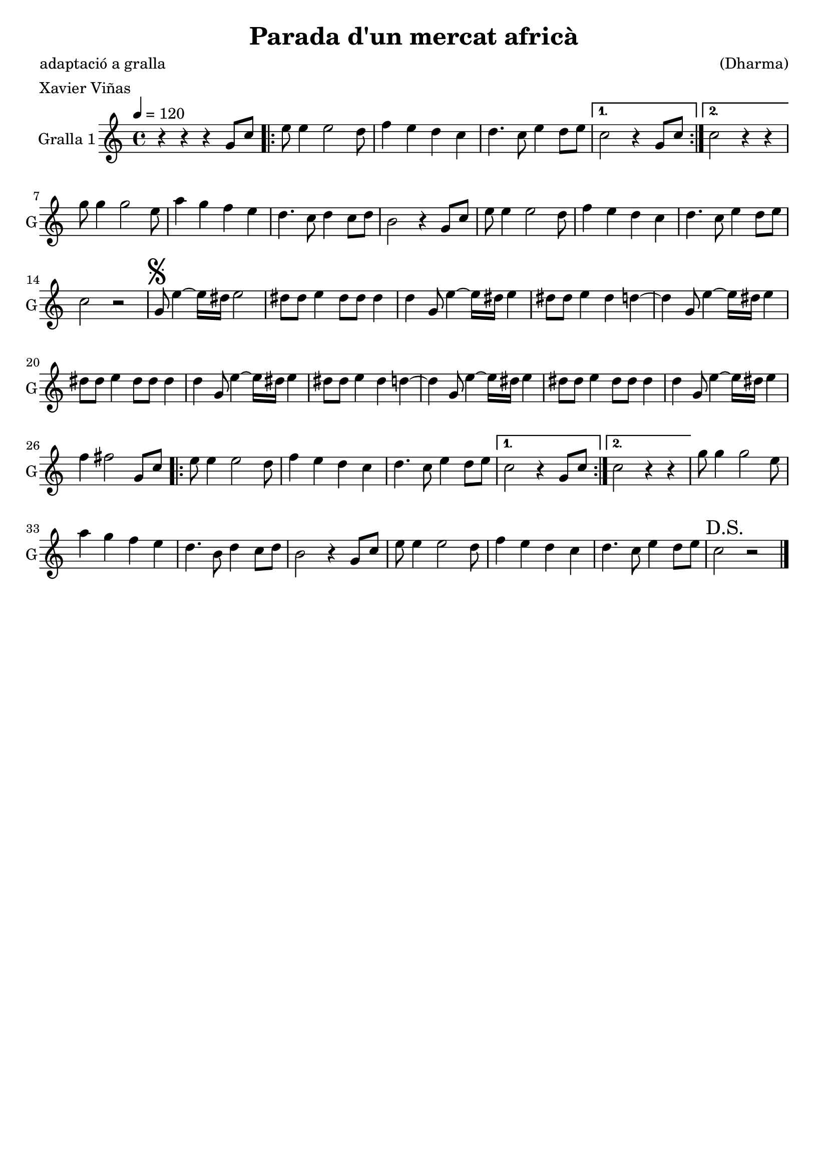 \version "2.16.2"

\header {
  dedication=""
  title="Parada d'un mercat africà"
  subtitle=""
  subsubtitle=""
  poet="adaptació a gralla"
  meter="Xavier Viñas"
  piece=""
  composer="(Dharma)"
  arranger=""
  opus=""
  instrument=""
  copyright=""
  tagline=""
}

liniaroAa =
\relative g'
{
  \tempo 4=120
  \clef treble
  \key c \major
  \time 4/4
  r4 r  r g8 c   |
  \repeat volta 2 { e8 e4 e2 d8  |
  f4 e d c  |
  d4. c8 e4 d8 e  }
  %05
  \alternative { { c2 r4 g8 c }
  { c2 r4 r } }
  g'8 g4 g2 e8  |
  a4 g f e  |
  d4. c8 d4 c8 d  |
  %10
  b2 r4 g8 c  |
  e8 e4 e2 d8  |
  f4 e d c  |
  d4. c8 e4 d8 e  |
  c2 r  |
  %15
  \mark \markup {\musicglyph #"scripts.segno"} g8 e'4 ~ e16 dis e2  |
  dis8 dis e4 dis8 dis dis4  |
  d4 g,8 e'4 ~ e16 dis e4  |
  dis8 dis e4 dis d ~  |
  d4 g,8 e'4 ~ e16 dis e4  |
  %20
  dis8 dis e4 dis8 dis dis4  |
  d4 g,8 e'4 ~ e16 dis e4  |
  dis8 dis e4 dis d ~  |
  d4 g,8 e'4 ~ e16 dis e4  |
  dis8 dis e4 dis8 dis dis4  |
  %25
  d4 g,8 e'4 ~ e16 dis e4  |
  f4 fis2 g,8 c  |
  \repeat volta 2 { e8 e4 e2 d8  |
  f4 e d c  |
  d4. c8 e4 d8 e }
  %30
  \alternative { { c2 r4 g8 c }
  { c2 r4 r } }
  g'8 g4 g2 e8  |
  a4 g f e  |
  d4. b8 d4 c8 d  |
  %35
  b2 r4 g8 c  |
  e8 e4 e2 d8  |
  f4 e d c  |
  d4. c8 e4 d8 e  |
  \mark "D.S." c2 r  \bar "|."
}

\score {
  \new StaffGroup {
    \override Score.RehearsalMark.self-alignment-X = #LEFT
    <<
      \new Staff \with {instrumentName = #"Gralla 1" shortInstrumentName = #"G"} \liniaroAa
    >>
  }
  \layout {}
}
\score { \unfoldRepeats
  \new StaffGroup {
    \override Score.RehearsalMark.self-alignment-X = #LEFT
    <<
      \new Staff \with {instrumentName = #"Gralla 1" shortInstrumentName = #"G"} \liniaroAa
    >>
  }
  \midi {}
}
